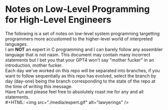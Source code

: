 * Notes on Low-Level Programming for High-Level Engineers
The following is a set of notes on low-level system
programming targetting programmers more accustomed
to the higher-level world of interpreted languages.\\
I am *NOT* an expert in C programming and I can barely
follow any assembler language that is not nasm. This
document may contain many incorrect statements but I
bet you that your GPT4 won't say "mother fucker" in an
introduction, mother fucker.\\
Each day we've worked on this repo will be separated into
branches, if you want to follow sequentially as this repo
has evolved, select the branch by day (day-one) being the
branch corresponding to the state of the repo at the time
of writing this message.\\
Have fun and please feel free to absolutely roast me for
any and all statements.\\
#+HTML: <img src="./media/expert.gif" alt="lawyerings" />
